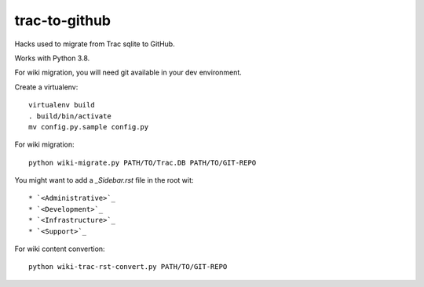 trac-to-github
==============

Hacks used to migrate from Trac sqlite to GitHub.

Works with Python 3.8.

For wiki migration, you will need git available in your dev environment.

Create a virtualenv::

    virtualenv build
    . build/bin/activate
    mv config.py.sample config.py


For wiki migration::

    python wiki-migrate.py PATH/TO/Trac.DB PATH/TO/GIT-REPO

You might want to add a `_Sidebar.rst` file in the root wit::

    * `<Administrative>`_
    * `<Development>`_
    * `<Infrastructure>`_
    * `<Support>`_

For wiki content convertion::

    python wiki-trac-rst-convert.py PATH/TO/GIT-REPO
